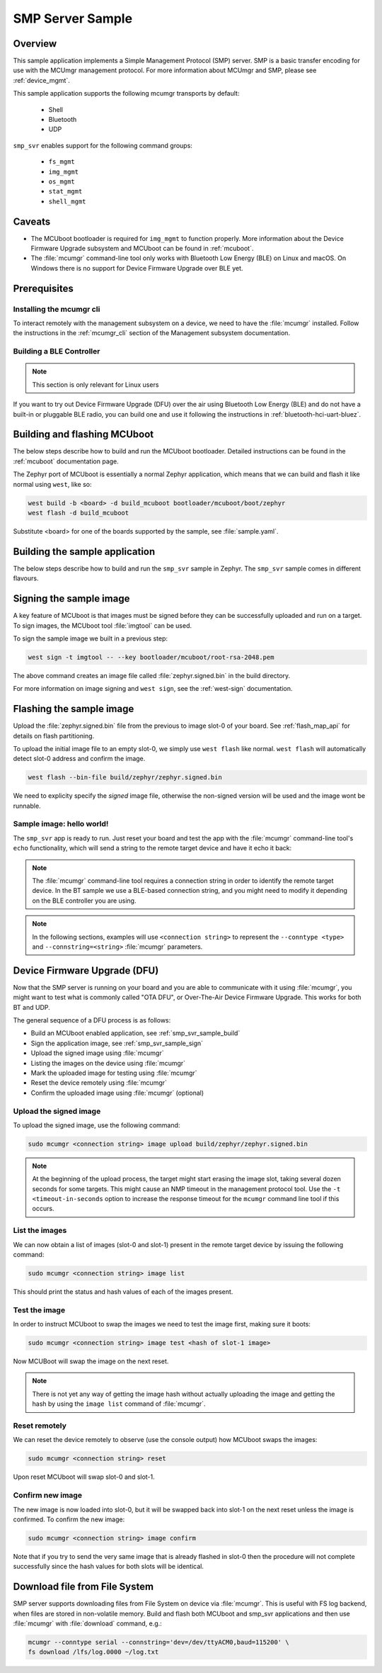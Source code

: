 .. _smp_svr_sample:

SMP Server Sample
#################

Overview
********

This sample application implements a Simple Management Protocol (SMP) server.
SMP is a basic transfer encoding for use with the MCUmgr management protocol.
For more information about MCUmgr and SMP, please see :ref:`device_mgmt`.

This sample application supports the following mcumgr transports by default:

    * Shell
    * Bluetooth
    * UDP

``smp_svr`` enables support for the following command groups:

    * ``fs_mgmt``
    * ``img_mgmt``
    * ``os_mgmt``
    * ``stat_mgmt``
    * ``shell_mgmt``

Caveats
*******

* The MCUboot bootloader is required for ``img_mgmt`` to function
  properly. More information about the Device Firmware Upgrade subsystem and
  MCUboot can be found in :ref:`mcuboot`.

* The :file:`mcumgr` command-line tool only works with Bluetooth Low Energy (BLE)
  on Linux and macOS. On Windows there is no support for Device Firmware
  Upgrade over BLE yet.

Prerequisites
*************

Installing the mcumgr cli
=========================

To interact remotely with the management subsystem on a device, we need to have the
:file:`mcumgr` installed. Follow the instructions in the :ref:`mcumgr_cli` section
of the Management subsystem documentation.

Building a BLE Controller
=========================

.. note::
   This section is only relevant for Linux users

If you want to try out Device Firmware Upgrade (DFU) over the air using
Bluetooth Low Energy (BLE) and do not have a built-in or pluggable BLE radio,
you can build one and use it following the instructions in
:ref:`bluetooth-hci-uart-bluez`.

Building and flashing MCUboot
*****************************

The below steps describe how to build and run the MCUboot bootloader.
Detailed instructions can be found in the :ref:`mcuboot` documentation page.

The Zephyr port of MCUboot is essentially a normal Zephyr application, which means that
we can build and flash it like normal using ``west``, like so:

.. code-block:: console

   west build -b <board> -d build_mcuboot bootloader/mcuboot/boot/zephyr
   west flash -d build_mcuboot

Substitute <board> for one of the boards supported by the sample, see
:file:`sample.yaml`.

.. _smp_svr_sample_build:

Building the sample application
*******************************

The below steps describe how to build and run the ``smp_svr`` sample in
Zephyr. The ``smp_svr`` sample comes in different flavours.

.. tabs::

   .. group-tab:: Bluetooth

      The sample application comes in two bluetooth flavours: a normal one and a tiny one
      for resource constrained bluetooth devices.

      To build the normal bluetooth sample:

      .. code-block:: console

         west build \
            -b nrf52dk_nrf52832 \
            samples/subsys/mgmt/mcumgr/smp_svr \
            -- \
            -DOVERLAY_CONFIG=overlay-bt.conf

      And to build the tiny bluetooth sample:

      .. code-block:: console

         west build \
            -b nrf51dk_nrf51422 \
            samples/subsys/mgmt/mcumgr/smp_svr \
            -- \
            -DOVERLAY_CONFIG=overlay-bt-tiny.conf

   .. group-tab:: Serial

      To build the serial sample with file-system and shell management support:

      .. code-block:: console

         west build \
            -b frdm_k64f \
            samples/subsys/mgmt/mcumgr/smp_svr \
            -- \
            -DOVERLAY_CONFIG='overlay-serial.conf;overlay-fs.conf;overlay-shell-mgmt.conf'

   .. group-tab:: USB CDC_ACM

      To build the serial sample with USB CDC_ACM backend:

      .. code-block:: console

         west build \
            -b nrf52840dk_nrf52840 \
            samples/subsys/mgmt/mcumgr/smp_svr \
            -- \
            -DOVERLAY_CONFIG=overlay-cdc.conf

   .. group-tab:: Shell

      To build the shell sample:

      .. code-block:: console

         west build \
            -b frdm_k64f \
            samples/subsys/mgmt/mcumgr/smp_svr \
            -- \
            -DOVERLAY_CONFIG='overlay-shell.conf'

   .. group-tab:: UDP

      The UDP transport for SMP supports both IPv4 and IPv6.
      In the sample, both IPv4 and IPv6 are enabled, but they can be
      enabled and disabled separately.

      To build the UDP sample:

      .. code-block:: console

         west build \
            -b frdm_k64f \
            samples/subsys/mgmt/mcumgr/smp_svr \
            -- \
            -DOVERLAY_CONFIG=overlay-udp.conf

.. _smp_svr_sample_sign:

Signing the sample image
************************

A key feature of MCUboot is that images must be signed before they can be successfully
uploaded and run on a target. To sign images, the MCUboot tool :file:`imgtool` can be used.

To sign the sample image we built in a previous step:

.. code-block:: console

    west sign -t imgtool -- --key bootloader/mcuboot/root-rsa-2048.pem

The above command creates an image file called :file:`zephyr.signed.bin` in the
build directory.

For more information on image signing and ``west sign``, see the :ref:`west-sign`
documentation.

Flashing the sample image
*************************

Upload the :file:`zephyr.signed.bin` file from the previous to image slot-0 of your
board.  See :ref:`flash_map_api` for details on flash partitioning.

To upload the initial image file to an empty slot-0, we simply use ``west flash``
like normal. ``west flash`` will automatically detect slot-0 address and confirm
the image.

.. code-block:: console

    west flash --bin-file build/zephyr/zephyr.signed.bin

We need to explicity specify the *signed* image file, otherwise the non-signed version
will be used and the image wont be runnable.

Sample image: hello world!
==========================

The ``smp_svr`` app is ready to run.  Just reset your board and test the app
with the :file:`mcumgr` command-line tool's ``echo`` functionality, which will
send a string to the remote target device and have it echo it back:

.. tabs::

   .. group-tab:: Bluetooth

      .. code-block:: console

         sudo mcumgr --conntype ble --connstring ctlr_name=hci0,peer_name='Zephyr' echo hello
         hello

   .. group-tab:: Shell

      .. code-block:: console

         mcumgr --conntype serial --connstring "/dev/ttyACM0,baud=115200" echo hello
         hello

   .. group-tab:: UDP

      Using IPv4:

      .. code-block:: console

         mcumgr --conntype udp --connstring=[192.168.1.1]:1337 echo hello
         hello

      And using IPv6

      .. code-block:: console

         mcumgr --conntype udp --connstring=[2001:db8::1]:1337 echo hello
         hello

.. note::
   The :file:`mcumgr` command-line tool requires a connection string in order
   to identify the remote target device. In the BT sample we use a BLE-based
   connection string, and you might need to modify it depending on the
   BLE controller you are using.

.. note::
   In the following sections, examples will use ``<connection string>`` to represent
   the ``--conntype <type>`` and ``--connstring=<string>`` :file:`mcumgr` parameters.

Device Firmware Upgrade (DFU)
*****************************

Now that the SMP server is running on your board and you are able to communicate
with it using :file:`mcumgr`, you might want to test what is commonly called
"OTA DFU", or Over-The-Air Device Firmware Upgrade. This works for both BT and UDP.

The general sequence of a DFU process is as follows:

* Build an MCUboot enabled application, see :ref:`smp_svr_sample_build`
* Sign the application image, see :ref:`smp_svr_sample_sign`
* Upload the signed image using :file:`mcumgr`
* Listing the images on the device using :file:`mcumgr`
* Mark the uploaded image for testing using :file:`mcumgr`
* Reset the device remotely using :file:`mcumgr`
* Confirm the uploaded image using :file:`mcumgr` (optional)

Upload the signed image
=======================

To upload the signed image, use the following command:

.. code-block:: console

   sudo mcumgr <connection string> image upload build/zephyr/zephyr.signed.bin

.. note::

   At the beginning of the upload process, the target might start erasing
   the image slot, taking several dozen seconds for some targets.  This might
   cause an NMP timeout in the management protocol tool. Use the
   ``-t <timeout-in-seconds`` option to increase the response timeout for the
   ``mcumgr`` command line tool if this occurs.

List the images
===============

We can now obtain a list of images (slot-0 and slot-1) present in the remote
target device by issuing the following command:

.. code-block:: console

   sudo mcumgr <connection string> image list

This should print the status and hash values of each of the images present.

Test the image
==============

In order to instruct MCUboot to swap the images we need to test the image first,
making sure it boots:

.. code-block:: console

   sudo mcumgr <connection string> image test <hash of slot-1 image>

Now MCUBoot will swap the image on the next reset.

.. note::
   There is not yet any way of getting the image hash without actually uploading the
   image and getting the hash by using the ``image list`` command of :file:`mcumgr`.

Reset remotely
==============

We can reset the device remotely to observe (use the console output) how
MCUboot swaps the images:

.. code-block:: console

   sudo mcumgr <connection string> reset

Upon reset MCUboot will swap slot-0 and slot-1.

Confirm new image
=================

The new image is now loaded into slot-0, but it will be swapped back into slot-1
on the next reset unless the image is confirmed. To confirm the new image:

.. code-block:: console

   sudo mcumgr <connection string> image confirm

Note that if you try to send the very same image that is already flashed in
slot-0 then the procedure will not complete successfully since the hash values
for both slots will be identical.

Download file from File System
******************************

SMP server supports downloading files from File System on device via
:file:`mcumgr`. This is useful with FS log backend, when files are stored in
non-volatile memory. Build and flash both MCUboot and smp_svr applications and
then use :file:`mcumgr` with :file:`download` command, e.g.:

.. code-block:: console

   mcumgr --conntype serial --connstring='dev=/dev/ttyACM0,baud=115200' \
   fs download /lfs/log.0000 ~/log.txt
